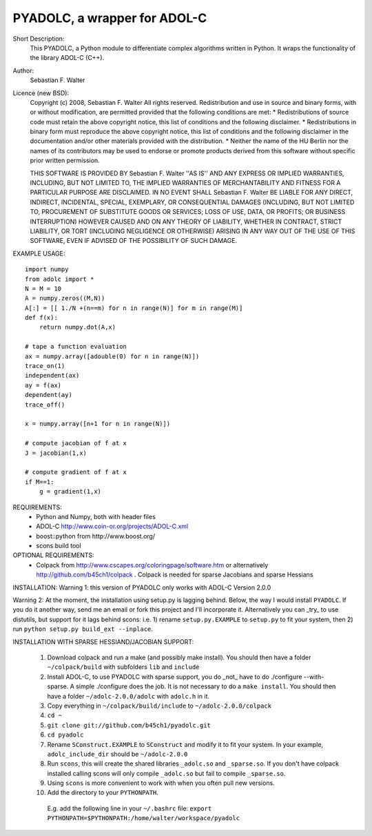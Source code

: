 =============================
PYADOLC, a wrapper for ADOL-C
=============================

Short Description:
    This PYADOLC, a Python module to differentiate complex algorithms written in Python.
    It wraps the functionality of the library ADOL-C (C++).

Author:
    Sebastian F. Walter 

Licence (new BSD):
    Copyright (c) 2008, Sebastian F. Walter
    All rights reserved.
    Redistribution and use in source and binary forms, with or without
    modification, are permitted provided that the following conditions are met:
    * Redistributions of source code must retain the above copyright
    notice, this list of conditions and the following disclaimer.
    * Redistributions in binary form must reproduce the above copyright
    notice, this list of conditions and the following disclaimer in the
    documentation and/or other materials provided with the distribution.
    * Neither the name of the HU Berlin nor the
    names of its contributors may be used to endorse or promote products
    derived from this software without specific prior written permission.

    THIS SOFTWARE IS PROVIDED BY Sebastian F. Walter ''AS IS'' AND ANY
    EXPRESS OR IMPLIED WARRANTIES, INCLUDING, BUT NOT LIMITED TO, THE IMPLIED
    WARRANTIES OF MERCHANTABILITY AND FITNESS FOR A PARTICULAR PURPOSE ARE
    DISCLAIMED. IN NO EVENT SHALL Sebastian F. Walter BE LIABLE FOR ANY
    DIRECT, INDIRECT, INCIDENTAL, SPECIAL, EXEMPLARY, OR CONSEQUENTIAL DAMAGES
    (INCLUDING, BUT NOT LIMITED TO, PROCUREMENT OF SUBSTITUTE GOODS OR SERVICES;
    LOSS OF USE, DATA, OR PROFITS; OR BUSINESS INTERRUPTION) HOWEVER CAUSED AND
    ON ANY THEORY OF LIABILITY, WHETHER IN CONTRACT, STRICT LIABILITY, OR TORT
    (INCLUDING NEGLIGENCE OR OTHERWISE) ARISING IN ANY WAY OUT OF THE USE OF THIS
    SOFTWARE, EVEN IF ADVISED OF THE POSSIBILITY OF SUCH DAMAGE.


EXAMPLE USAGE::
    
    import numpy
    from adolc import *
    N = M = 10
    A = numpy.zeros((M,N))
    A[:] = [[ 1./N +(n==m) for n in range(N)] for m in range(M)]
    def f(x):
        return numpy.dot(A,x)

    # tape a function evaluation
    ax = numpy.array([adouble(0) for n in range(N)])
    trace_on(1)
    independent(ax)
    ay = f(ax)
    dependent(ay)
    trace_off()

    x = numpy.array([n+1 for n in range(N)])

    # compute jacobian of f at x
    J = jacobian(1,x)

    # compute gradient of f at x
    if M==1:
        g = gradient(1,x)


REQUIREMENTS:
    * Python and Numpy, both with header files
    * ADOL-C http://www.coin-or.org/projects/ADOL-C.xml
    * boost::python from http://www.boost.org/
    * scons build tool

OPTIONAL REQUIREMENTS:
    * Colpack from http://www.cscapes.org/coloringpage/software.htm  or alternatively http://github.com/b45ch1/colpack . Colpack is needed for sparse Jacobians and sparse Hessians


INSTALLATION:
Warning 1:
this version of PYADOLC only works with ADOL-C Version 2.0.0

Warning 2:
At the moment, the installation using setup.py is lagging behind. Below, the way I would install ``PYADOLC``. If you do it another way, send me an email or fork this project and I'll incorporate it. 
Alternatively you can _try_ to use distutils, but support for it lags behind scons: i.e. 1) rename ``setup.py.EXAMPLE`` to ``setup.py`` to fit your system, then 2) run  ``python setup.py build_ext --inplace``.


INSTALLATION WITH SPARSE HESSIAND/JACOBIAN SUPPORT:

    1) Download colpack and run a make (and possibly make install). You should then have a folder ``~/colpack/build`` with subfolders ``lib`` and ``include``
    2) Install ADOL-C, to use PYADOLC with sparse support, you do _not_ have to do ./configure --with-sparse. A simple ./configure does the job. It is not necessary to do a ``make install``. You should then have a folder ``~/adolc-2.0.0/adolc`` with  ``adolc.h`` in it.
    3) Copy everything in ``~/colpack/build/include`` to ``~/adolc-2.0.0/colpack``
    4) ``cd ~``
    5) ``git clone git://github.com/b45ch1/pyadolc.git``
    6) ``cd pyadolc``
    7) Rename ``SConstruct.EXAMPLE`` to ``SConstruct`` and modify it to fit your system. In your example, ``adolc_include_dir`` should be ``~/adolc-2.0.0``
    8) Run ``scons``, this will create the shared libraries ``_adolc.so`` and ``_sparse.so``. If you don't have colpack installed calling scons will only compile ``_adolc.so`` but fail to compile ``_sparse.so``. 
    9) Using ``scons`` is more convenient to work with when you often pull new versions.
    10) Add the directory to your ``PYTHONPATH``.
       E.g. add the following line in your ``~/.bashrc`` file:
       ``export PYTHONPATH=$PYTHONPATH:/home/walter/workspace/pyadolc``




